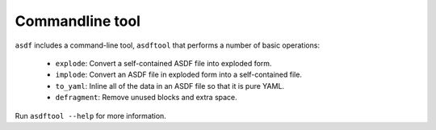 Commandline tool
----------------

``asdf`` includes a command-line tool, ``asdftool`` that performs a
number of basic operations:

  - ``explode``: Convert a self-contained ASDF file into exploded form.

  - ``implode``: Convert an ASDF file in exploded form into a
    self-contained file.

  - ``to_yaml``: Inline all of the data in an ASDF file so that it is
    pure YAML.

  - ``defragment``: Remove unused blocks and extra space.

Run ``asdftool --help`` for more information.

